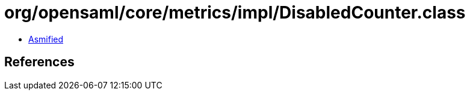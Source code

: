 = org/opensaml/core/metrics/impl/DisabledCounter.class

 - link:DisabledCounter-asmified.java[Asmified]

== References

